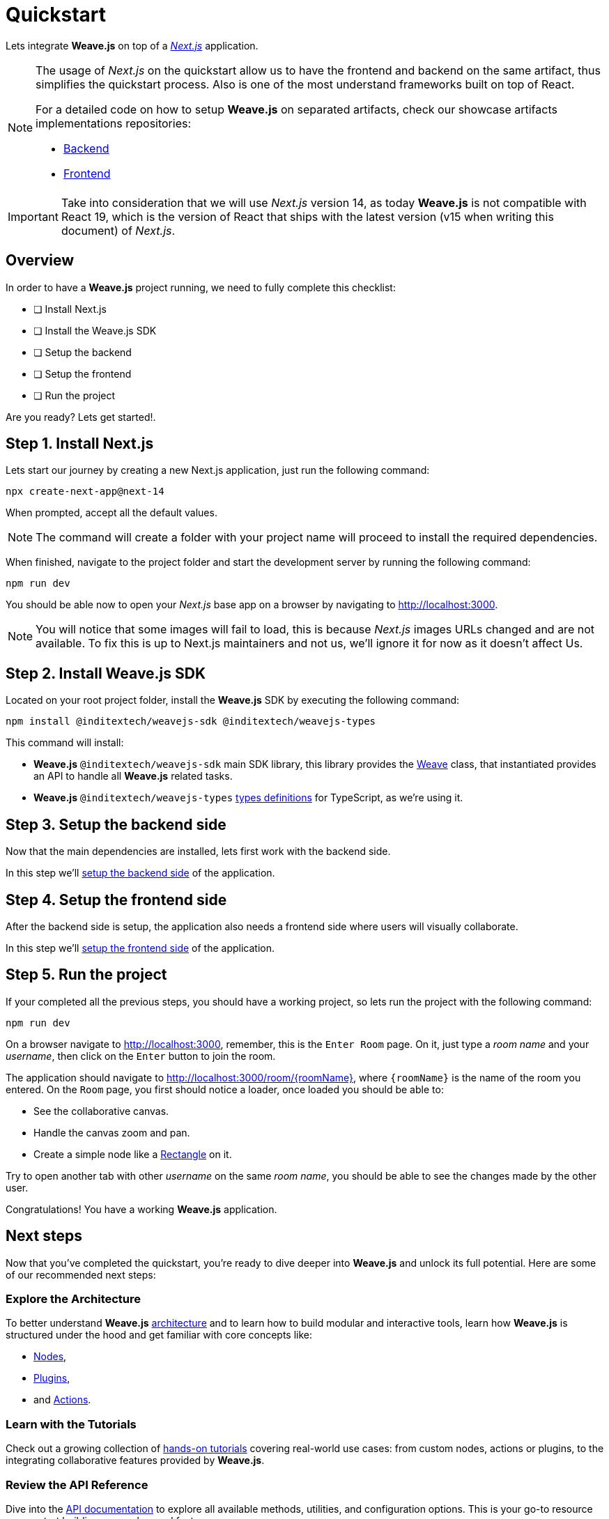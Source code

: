 = Quickstart

Lets integrate ** Weave.js** on top of a https://nextjs.org/docs[_Next.js_] application.

[NOTE]
====
The usage of _Next.js_ on the quickstart allow us to have the frontend and backend
on the same artifact, thus simplifies the quickstart process. Also is one of the most understand
frameworks built on top of React.

For a detailed code on how to setup **Weave.js** on separated artifacts, check our
showcase artifacts implementations repositories:

- https://github.com/InditexTech/weavejs-backend[Backend]
- https://github.com/InditexTech/weavejs-frontend[Frontend]
====

[IMPORTANT]
====
Take into consideration that we will use _Next.js_ version 14, as today **Weave.js**
is not compatible with React 19, which is the version of React that ships with the
latest version (v15 when writing this document) of _Next.js_.
====

== Overview

In order to have a **Weave.js** project running, we need to fully complete this
checklist:

* [ ] Install Next.js
* [ ] Install the Weave.js SDK
* [ ] Setup the backend
* [ ] Setup the frontend
* [ ] Run the project

Are you ready? Lets get started!.

== Step 1. Install Next.js

Lets start our journey by creating a new Next.js application, just run the
following command:

[source,shell]
----
npx create-next-app@next-14
----

When prompted, accept all the default values.

[NOTE]
====
The command will create a folder with your project name will proceed to install
the required dependencies.
====

When finished, navigate to the project folder and start the development server
by running the following command:

[source,shell]
----
npm run dev
----

You should be able now to open your _Next.js_ base app on a browser by navigating
to http://localhost:3000.

[NOTE]
====
You will notice that some images will fail to load, this is because _Next.js_
images URLs changed and are not available. To fix this is up to Next.js maintainers
and not us, we'll ignore it for now as it doesn't affect Us.
====

== Step 2. Install Weave.js SDK

Located on your root project folder, install the **Weave.js** SDK by
executing the following command:

[source,shell]
----
npm install @inditextech/weavejs-sdk @inditextech/weavejs-types
----

[sidebar]
--
This command will install:

- **Weave.js** `@inditextech/weavejs-sdk` main SDK library, this library provides the
xref:sdk:weave.adoc[Weave] class, that instantiated provides an API to handle all **Weave.js**
related tasks.
- **Weave.js** `@inditextech/weavejs-types` xref:types:index.adoc[types definitions] for TypeScript, as we're using it.
--

== Step 3. Setup the backend side

Now that the main dependencies are installed, lets first work with the backend side.

In this step we'll xref:ROOT:quickstart.backend.adoc[setup the backend side] of the application.

== Step 4. Setup the frontend side

After the backend side is setup, the application also needs a frontend side where
users will visually collaborate.

In this step we'll xref:ROOT:quickstart.frontend.adoc[setup the frontend side] of the application.

== Step 5. Run the project

If your completed all the previous steps, you should have a working project, so lets
run the project with the following command:

[source,shell]
----
npm run dev
----

On a browser navigate to http://localhost:3000, remember, this is the `Enter Room`
page. On it, just type a _room name_ and your _username_, then click on the `Enter`
button to join the room.

The application should navigate to http://localhost:3000/room/{roomName}, where
`{roomName}` is the name of the room you entered. On the `Room` page, you first should
notice a loader, once loaded you should be able to:

- See the collaborative canvas.
- Handle the canvas zoom and pan.
- Create a simple node like a xref:nodes:rectangle.adoc[Rectangle] on it.

Try to open another tab with other _username_ on the same _room name_, you should be
able to see the changes made by the other user.

Congratulations! You have a working **Weave.js** application.

== Next steps

Now that you've completed the quickstart, you're ready to dive deeper into **Weave.js** and unlock its
full potential. Here are some of our recommended next steps:

=== Explore the Architecture

To better understand **Weave.js** xref:ROOT:architecture.adoc[architecture] and to learn
how to build modular and interactive tools, learn how **Weave.js** is structured under
the hood and get familiar with core concepts like:

- xref:nodes:index.adoc[Nodes],
- xref:plugins:index.adoc[Plugins],
- and xref:actions:index.adoc[Actions].

=== Learn with the Tutorials

Check out a growing collection of xref:tutorials:index.adoc[hands-on tutorials] covering
real-world use cases: from custom nodes, actions or plugins, to the integrating collaborative features
provided by **Weave.js**.

=== Review the API Reference

Dive into the xref:ROOT:api-reference.adoc[API documentation] to explore all available methods, utilities,
and configuration options. This is your go-to resource as you start building more advanced features.

